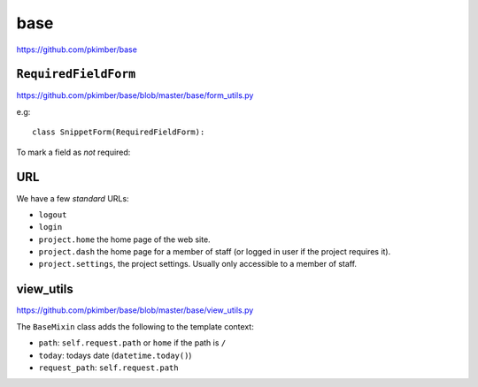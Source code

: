 base
****

.. highlight:: python

https://github.com/pkimber/base

``RequiredFieldForm``
=====================

https://github.com/pkimber/base/blob/master/base/form_utils.py

e.g::

  class SnippetForm(RequiredFieldForm):

To mark a field as *not* required::

URL
===

We have a few *standard* URLs:

- ``logout``
- ``login``
- ``project.home`` the home page of the web site.
- ``project.dash`` the home page for a member of staff (or logged in user if
  the project requires it).
- ``project.settings``, the project settings.  Usually only accessible to a
  member of staff.

view_utils
==========

https://github.com/pkimber/base/blob/master/base/view_utils.py

The ``BaseMixin`` class adds the following to the template context:

- ``path``: ``self.request.path`` or ``home`` if the path is ``/``
- ``today``: todays date (``datetime.today()``)
- ``request_path``: ``self.request.path``

